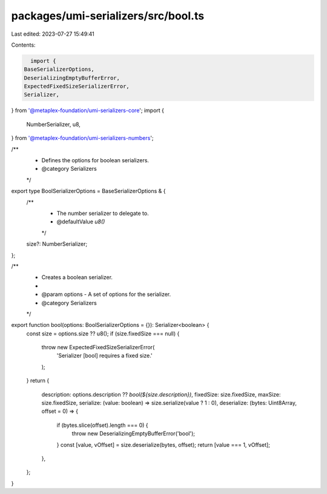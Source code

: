 packages/umi-serializers/src/bool.ts
====================================

Last edited: 2023-07-27 15:49:41

Contents:

.. code-block:: ts

    import {
  BaseSerializerOptions,
  DeserializingEmptyBufferError,
  ExpectedFixedSizeSerializerError,
  Serializer,
} from '@metaplex-foundation/umi-serializers-core';
import {
  NumberSerializer,
  u8,
} from '@metaplex-foundation/umi-serializers-numbers';

/**
 * Defines the options for boolean serializers.
 * @category Serializers
 */
export type BoolSerializerOptions = BaseSerializerOptions & {
  /**
   * The number serializer to delegate to.
   * @defaultValue `u8()`
   */
  size?: NumberSerializer;
};

/**
 * Creates a boolean serializer.
 *
 * @param options - A set of options for the serializer.
 * @category Serializers
 */
export function bool(options: BoolSerializerOptions = {}): Serializer<boolean> {
  const size = options.size ?? u8();
  if (size.fixedSize === null) {
    throw new ExpectedFixedSizeSerializerError(
      'Serializer [bool] requires a fixed size.'
    );
  }
  return {
    description: options.description ?? `bool(${size.description})`,
    fixedSize: size.fixedSize,
    maxSize: size.fixedSize,
    serialize: (value: boolean) => size.serialize(value ? 1 : 0),
    deserialize: (bytes: Uint8Array, offset = 0) => {
      if (bytes.slice(offset).length === 0) {
        throw new DeserializingEmptyBufferError('bool');
      }
      const [value, vOffset] = size.deserialize(bytes, offset);
      return [value === 1, vOffset];
    },
  };
}


